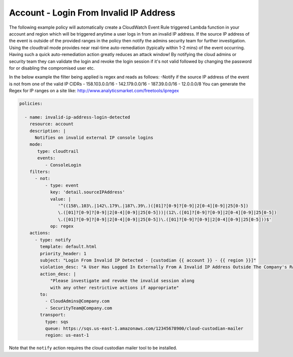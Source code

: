 .. _accountinvalidiplogin:

Account - Login From Invalid IP Address
=======================================

The following example policy will automatically create a CloudWatch Event Rule
triggered Lambda function in your account and region which will be triggered
anytime a user logs in from an invalid IP address. If the source IP address of
the event is outside of the provided ranges in the policy then notify the admins
security team for further investigation. Using the cloudtrail mode provides near
real-time auto-remediation (typically within 1-2 mins) of the event occurring.
Having such a quick auto-remediation action greatly reduces an attack window!
By notifying the cloud admins or security team they can validate the login and
revoke the login session if it's not valid followed by changing the password for
or disabling the compromised user etc.

In the below example the filter being applied is regex and reads as follows:
-Notify if the source IP address of the event is not from one of the valid IP CIDRs
- 158.103.0.0/16
- 142.179.0.0/16
- 187.39.0.0/16
- 12.0.0.0/8
You can generate the Regex for IP ranges on a site like:
http://www.analyticsmarket.com/freetools/ipregex

.. code-block:: yaml

   policies:

     - name: invalid-ip-address-login-detected
       resource: account
       description: |
         Notifies on invalid external IP console logins
       mode:
          type: cloudtrail
          events:
             - ConsoleLogin
       filters:
         - not:
             - type: event
               key: 'detail.sourceIPAddress'
               value: |
                  '^((158\.103\.|142\.179\.|187\.39\.)([01]?[0-9]?[0-9]|2[0-4][0-9]|25[0-5])
                  \.([01]?[0-9]?[0-9]|2[0-4][0-9]|25[0-5]))|(12\.([01]?[0-9]?[0-9]|2[0-4][0-9]|25[0-5])
                  \.([01]?[0-9]?[0-9]|2[0-4][0-9]|25[0-5])\.([01]?[0-9]?[0-9]|2[0-4][0-9]|25[0-5]))$'
               op: regex
       actions:
         - type: notify
           template: default.html
           priority_header: 1
           subject: "Login From Invalid IP Detected - [custodian {{ account }} - {{ region }}]"
           violation_desc: "A User Has Logged In Externally From A Invalid IP Address Outside The Company's Range:"
           action_desc: |
               "Please investigate and revoke the invalid session along
               with any other restrictive actions if appropriate"
           to:
             - CloudAdmins@Company.com
             - SecurityTeam@Company.com
           transport:
             type: sqs
             queue: https://sqs.us-east-1.amazonaws.com/12345678900/cloud-custodian-mailer
             region: us-east-1

Note that the ``notify`` action requires the cloud custodian mailer tool to be installed.
